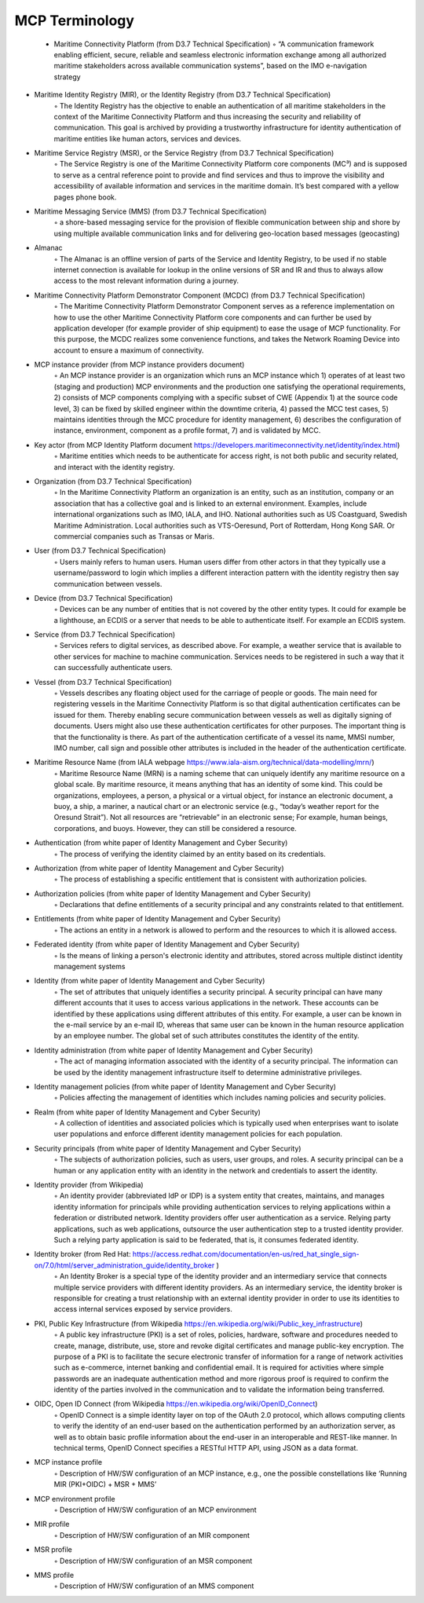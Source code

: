 MCP Terminology
===============

  * Maritime Connectivity Platform (from D3.7 Technical Specification)
    ◦ “A communication framework enabling efficient, secure, reliable and seamless electronic information exchange among all authorized maritime stakeholders across available communication systems”, based on the IMO e-navigation strategy
• Maritime Identity Registry (MIR), or the Identity Registry (from D3.7 Technical Specification)
    ◦ The Identity Registry has the objective to enable an authentication of all maritime stakeholders in the context of the Maritime Connectivity Platform and thus increasing the security and reliability of communication. This goal is archived by providing a trustworthy infrastructure for identity authentication of maritime entities like human actors, services and devices.
• Maritime Service Registry (MSR), or the Service Registry (from D3.7 Technical Specification)
    ◦ The Service Registry is one of the Maritime Connectivity Platform core components (MC³) and is supposed to serve as a central reference point to provide and find services and thus to improve the visibility and accessibility of available information and services in the maritime domain. It’s best compared with a yellow pages phone book.
• Maritime Messaging Service (MMS) (from D3.7 Technical Specification)
    ◦ a shore-based messaging service for the provision of flexible communication between ship and shore by using multiple available communication links and for delivering geo-location based messages (geocasting)
• Almanac
    ◦ The Almanac is an offline version of parts of the Service and Identity Registry, to be used if no stable internet connection is available for lookup in the online versions of SR and IR and thus to always allow access to the most relevant information during a journey.
• Maritime Connectivity Platform Demonstrator Component (MCDC) (from D3.7 Technical Specification)
    ◦ The Maritime Connectivity Platform Demonstrator Component serves as a reference implementation on how to use the other Maritime Connectivity Platform core components and can further be used by application developer (for example provider of ship equipment) to ease the usage of MCP functionality. For this purpose, the MCDC realizes some convenience functions, and takes the Network Roaming Device into account to ensure a maximum of connectivity.
• MCP instance provider (from MCP instance providers document)
    ◦ An MCP instance provider is an organization which runs an MCP instance which 1) operates of at least two (staging and production) MCP environments and the production one satisfying the operational requirements, 2) consists of MCP components complying with a specific subset of CWE (Appendix 1) at the source code level, 3) can be fixed by skilled engineer within the downtime criteria, 4) passed the MCC test cases, 5) maintains identities through the MCC procedure for identity management, 6) describes the configuration of instance, environment, component as a profile format, 7) and is validated by MCC.
• Key actor (from MCP Identity Platform document https://developers.maritimeconnectivity.net/identity/index.html)
    ◦ Maritime entities which needs to be authenticate for access right, is not both public and security related, and interact with the identity registry.
• Organization (from D3.7 Technical Specification)
    ◦ In the Maritime Connectivity Platform an organization is an entity, such as an institution, company or an association that has a collective goal and is linked to an external environment. Examples, include international organizations such as IMO, IALA, and IHO. National authorities such as US Coastguard, Swedish Maritime Administration. Local authorities such as VTS-Oeresund, Port of Rotterdam, Hong Kong SAR. Or commercial companies such as Transas or Maris.
• User (from D3.7 Technical Specification)
    ◦ Users mainly refers to human users. Human users differ from other actors in that they typically use a username/password to login which implies a different interaction pattern with the identity registry then say communication between vessels.
• Device (from D3.7 Technical Specification)
    ◦ Devices can be any number of entities that is not covered by the other entity types. It could for example be a lighthouse, an ECDIS or a server that needs to be able to authenticate itself. For example an ECDIS system.
• Service (from D3.7 Technical Specification)
    ◦ Services refers to digital services, as described above. For example, a weather service that is available to other services for machine to machine communication. Services needs to be registered in such a way that it can successfully authenticate users.
• Vessel (from D3.7 Technical Specification)
    ◦ Vessels describes any floating object used for the carriage of people or goods. The main need for registering vessels in the Maritime Connectivity Platform is so that digital authentication certificates can be issued for them. Thereby enabling secure communication between vessels as well as digitally signing of documents. Users might also use these authentication certificates for other purposes. The important thing is that the functionality is there. As part of the authentication certificate of a vessel its name, MMSI number, IMO number, call sign and possible other attributes is included in the header of the authentication certificate.
• Maritime Resource Name (from IALA webpage https://www.iala-aism.org/technical/data-modelling/mrn/)
    ◦ Maritime Resource Name (MRN) is a naming scheme that can uniquely identify any maritime resource on a global scale. By maritime resource, it means anything that has an identity of some kind. This could be organizations, employees, a person, a physical or a virtual object, for instance an electronic document, a buoy, a ship, a mariner, a nautical chart or an electronic service (e.g., “today’s weather report for the Oresund Strait”). Not all resources are “retrievable” in an electronic sense; For example, human beings, corporations, and buoys. However, they can still be considered a resource.
• Authentication (from white paper of Identity Management and Cyber Security)
    ◦ The process of verifying the identity claimed by an entity based on its credentials.
• Authorization (from white paper of Identity Management and Cyber Security)
    ◦ The process of establishing a specific entitlement that is consistent with authorization policies.
• Authorization policies (from white paper of Identity Management and Cyber Security)
    ◦ Declarations that define entitlements of a security principal and any constraints related to that entitlement.
• Entitlements (from white paper of Identity Management and Cyber Security)
    ◦ The actions an entity in a network is allowed to perform and the resources to which it is allowed access.
• Federated identity (from white paper of Identity Management and Cyber Security)
    ◦ Is the means of linking a person's electronic identity and attributes, stored across multiple distinct identity management systems
• Identity (from white paper of Identity Management and Cyber Security)
    ◦ The set of attributes that uniquely identifies a security principal. A security principal can have many different accounts that it uses to access various applications in the network. These accounts can be identified by these applications using different attributes of this entity. For example, a user can be known in the e-mail service by an e-mail ID, whereas that same user can be known in the human resource application by an employee number. The global set of such attributes constitutes the identity of the entity.
• Identity administration (from white paper of Identity Management and Cyber Security)
    ◦ The act of managing information associated with the identity of a security principal. The information can be used by the identity management infrastructure itself to determine administrative privileges.
• Identity management policies (from white paper of Identity Management and Cyber Security)
    ◦ Policies affecting the management of identities which includes naming policies and security policies.
• Realm (from white paper of Identity Management and Cyber Security)
    ◦ A collection of identities and associated policies which is typically used when enterprises want to isolate user populations and enforce different identity management policies for each population.
• Security principals (from white paper of Identity Management and Cyber Security)
    ◦ The subjects of authorization policies, such as users, user groups, and roles. A security principal can be a human or any application entity with an identity in the network and credentials to assert the identity.
• Identity provider (from Wikipedia)
    ◦ An identity provider (abbreviated IdP or IDP) is a system entity that creates, maintains, and manages identity information for principals while providing authentication services to relying applications within a federation or distributed network. Identity providers offer user authentication as a service. Relying party applications, such as web applications, outsource the user authentication step to a trusted identity provider. Such a relying party application is said to be federated, that is, it consumes federated identity.
• Identity broker (from Red Hat: https://access.redhat.com/documentation/en-us/red_hat_single_sign-on/7.0/html/server_administration_guide/identity_broker )
    ◦ An Identity Broker is a special type of the identity provider and an intermediary service that connects multiple service providers with different identity providers. As an intermediary service, the identity broker is responsible for creating a trust relationship with an external identity provider in order to use its identities to access internal services exposed by service providers.
• PKI, Public Key Infrastructure (from Wikipedia https://en.wikipedia.org/wiki/Public_key_infrastructure)
    ◦ A public key infrastructure (PKI) is a set of roles, policies, hardware, software and procedures needed to create, manage, distribute, use, store and revoke digital certificates and manage public-key encryption. The purpose of a PKI is to facilitate the secure electronic transfer of information for a range of network activities such as e-commerce, internet banking and confidential email. It is required for activities where simple passwords are an inadequate authentication method and more rigorous proof is required to confirm the identity of the parties involved in the communication and to validate the information being transferred.
• OIDC, Open ID Connect (from Wikipedia https://en.wikipedia.org/wiki/OpenID_Connect)
    ◦ OpenID Connect is a simple identity layer on top of the OAuth 2.0 protocol, which allows computing clients to verify the identity of an end-user based on the authentication performed by an authorization server, as well as to obtain basic profile information about the end-user in an interoperable and REST-like manner. In technical terms, OpenID Connect specifies a RESTful HTTP API, using JSON as a data format.
• MCP instance profile
    ◦ Description of HW/SW configuration of an MCP instance, e.g., one the possible constellations like ‘Running MIR (PKI+OIDC) + MSR + MMS’
• MCP environment profile
    ◦ Description of HW/SW configuration of an MCP environment
• MIR profile
    ◦ Description of HW/SW configuration of an MIR component
• MSR profile
    ◦ Description of HW/SW configuration of an MSR component
• MMS profile
    ◦ Description of HW/SW configuration of an MMS component

